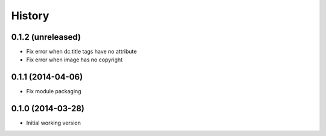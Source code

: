 .. :changelog:

History
-------

0.1.2 (unreleased)
++++++++++++++++++

* Fix error when dc:title tags have no attribute
* Fix error when image has no copyright

0.1.1 (2014-04-06)
++++++++++++++++++

* Fix module packaging

0.1.0 (2014-03-28)
++++++++++++++++++

* Initial working version
